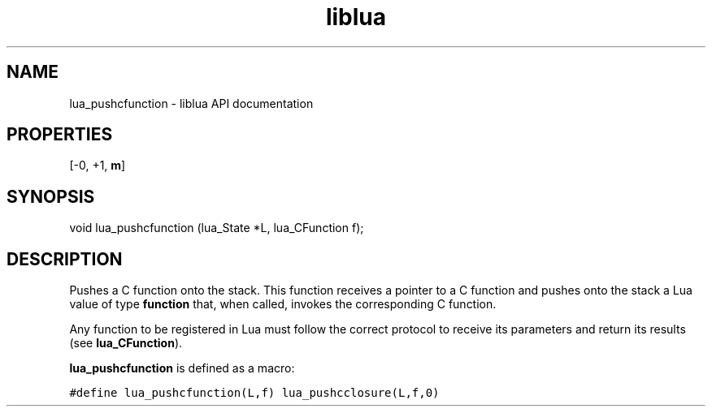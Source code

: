 .TH "liblua" "3" "Jan 25, 2016" "5.1.5" "lua API documentation"
.SH NAME
lua_pushcfunction - liblua API documentation

.SH PROPERTIES
[-0, +1, \fBm\fP]
.SH SYNOPSIS
void lua_pushcfunction (lua_State *L, lua_CFunction f);

.SH DESCRIPTION

.sp
Pushes a C function onto the stack.
This function receives a pointer to a C function
and pushes onto the stack a Lua value of type \fBfunction\fP that,
when called, invokes the corresponding C function.

.sp
Any function to be registered in Lua must
follow the correct protocol to receive its parameters
and return its results (see \fBlua_CFunction\fP).

.sp
\fBlua_pushcfunction\fP is defined as a macro:

.ft C
     #define lua_pushcfunction(L,f)  lua_pushcclosure(L,f,0)
.ft P